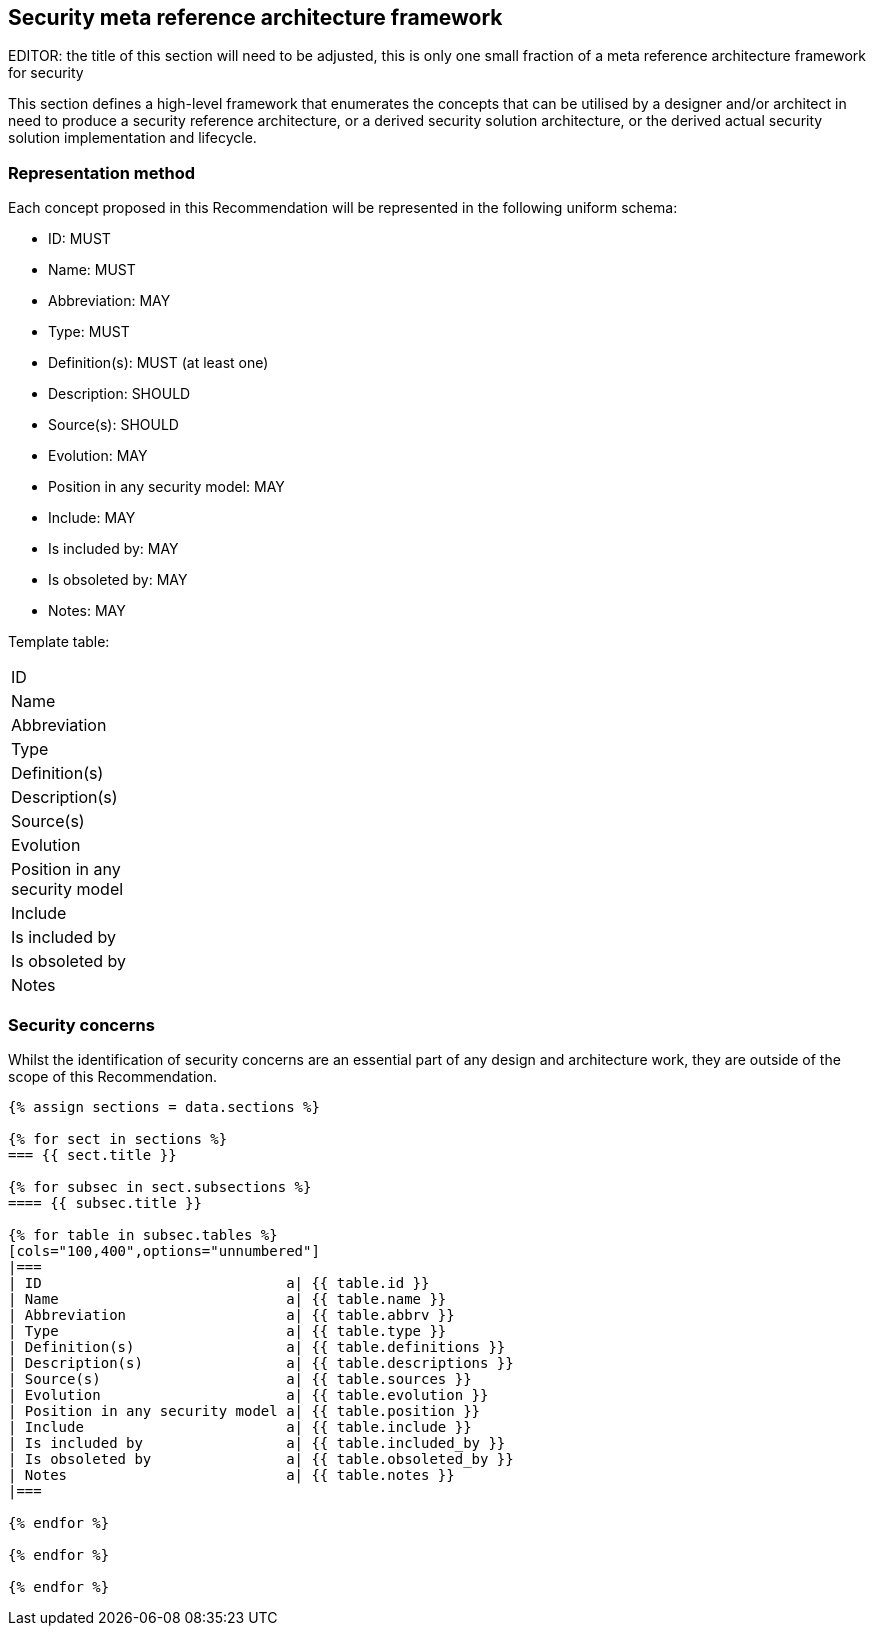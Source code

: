 
[[sec_8]]
== Security meta reference architecture framework

EDITOR: the title of this section will need to be adjusted, this is only one small fraction of a meta reference architecture framework for security

This section defines a high-level framework that enumerates the concepts that can be utilised by a designer and/or architect in need to produce a security reference architecture, or a derived security solution architecture, or the derived actual security solution implementation and lifecycle. 

[[sec_8.1]]
=== Representation method

Each concept proposed in this Recommendation will be represented in the following uniform schema:

* ID: MUST
* Name: MUST
* Abbreviation: MAY
* Type: MUST
* Definition(s): MUST (at least one)
* Description: SHOULD
* Source(s): SHOULD
* Evolution: MAY
* Position in any security model: MAY
* Include: MAY
* Is included by: MAY
* Is obsoleted by: MAY
* Notes: MAY

Template table:

[cols="100,400",options="unnumbered"]
|===
| ID |
| Name |
| Abbreviation |
| Type |
| Definition(s) |
| Description(s) |
| Source(s) |
| Evolution |
| Position in any security model |
| Include |
| Is included by |
| Is obsoleted by |
| Notes |
|===

[[sec_8.2]]
=== Security concerns

Whilst the identification of security concerns are an essential part of any design and architecture work, they are outside of the scope of this Recommendation.

[yaml2text,tables/security_meta_tables.yaml,data]
----
{% assign sections = data.sections %}

{% for sect in sections %}
=== {{ sect.title }}

{% for subsec in sect.subsections %}
==== {{ subsec.title }}

{% for table in subsec.tables %}
[cols="100,400",options="unnumbered"]
|===
| ID                             a| {{ table.id }}
| Name                           a| {{ table.name }}
| Abbreviation                   a| {{ table.abbrv }}
| Type                           a| {{ table.type }}
| Definition(s)                  a| {{ table.definitions }}
| Description(s)                 a| {{ table.descriptions }}
| Source(s)                      a| {{ table.sources }}
| Evolution                      a| {{ table.evolution }}
| Position in any security model a| {{ table.position }}
| Include                        a| {{ table.include }}
| Is included by                 a| {{ table.included_by }}
| Is obsoleted by                a| {{ table.obsoleted_by }}
| Notes                          a| {{ table.notes }}
|===

{% endfor %}

{% endfor %}

{% endfor %}
----
